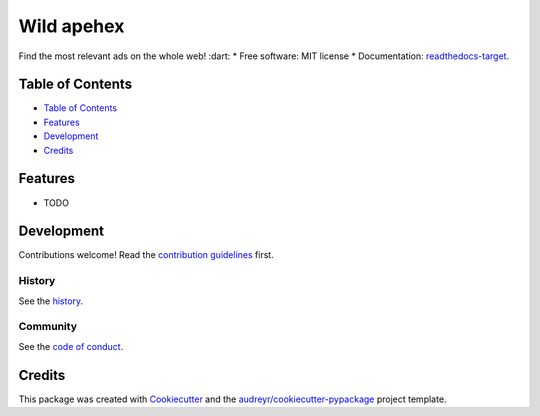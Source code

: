 ============
Wild apehex
============
.. image:: `pypi-shield`_
        :target: `pypi-target`_

.. image:: `travis-shield`_
        :target: `travis-target`_

.. image:: `readthedocs-shield`_
        :target: `readthedocs-target`_
        :alt: Documentation Status
.. image:: `pyup-shield`_
     :target: `pyup-target`_
     :alt: Updates

Find the most relevant ads on the whole web! :dart:
* Free software: MIT license
* Documentation: `readthedocs-target`_.

Table of Contents
-----------------

- `Table of Contents`_
- `Features`_
- `Development`_
- `Credits`_

Features
--------

* TODO

Development
-----------

Contributions welcome! Read the `contribution guidelines`_ first.

History
~~~~~~~

See the `history`_.

Community
~~~~~~~~~

See the `code of conduct`_.

Credits
-------

This package was created with Cookiecutter_ and the `audreyr/cookiecutter-pypackage`_ project template.

.. _`pypi-shield`: https://img.shields.io/pypi/v/wild.svg
.. _`pypi-target`: https://pypi.python.org/pypi/wild
.. _`pyup-shield`: https://pyup.io/repos/github/apehex/wild/shield.svg
.. _`pyup-target`: https://pyup.io/repos/github/apehex/wild/
.. _`readthedocs-shield`: https://readthedocs.org/projects/wild/badge/?version=latest
.. _`readthedocs-target`: https://wild.readthedocs.io/en/latest/
.. _`travis-shield`: https://img.shields.io/travis/apehex/wild.svg
.. _`travis-target`: https://travis-ci.org/apehex/wild

.. _`audreyr/cookiecutter-pypackage`: https://github.com/audreyr/cookiecutter-pypackage
.. _`code of conduct`: CODE_OF_CONDUCT.rst
.. _`contribution guidelines`: CONTRIBUTING.rst
.. _`Cookiecutter`: https://github.com/audreyr/cookiecutter
.. _`history`: HISTORY.rst
